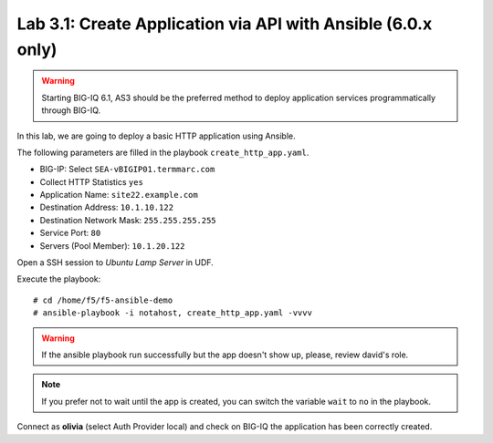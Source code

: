 Lab 3.1: Create Application via API with Ansible (6.0.x only)
-------------------------------------------------------------

.. warning:: Starting BIG-IQ 6.1, AS3 should be the preferred method to deploy application services programmatically through BIG-IQ.

In this lab, we are going to deploy a basic HTTP application using Ansible.

The following parameters are filled in the playbook ``create_http_app.yaml``.

- BIG-IP: Select ``SEA-vBIGIP01.termmarc.com``
- Collect HTTP Statistics ``yes``
- Application Name: ``site22.example.com``
- Destination Address: ``10.1.10.122``
- Destination Network Mask: ``255.255.255.255``
- Service Port: ``80``
- Servers (Pool Member): ``10.1.20.122``

Open a SSH session to *Ubuntu Lamp Server* in UDF.

Execute the playbook::

    # cd /home/f5/f5-ansible-demo
    # ansible-playbook -i notahost, create_http_app.yaml -vvvv

.. warning :: If the ansible playbook run successfully but the app doesn't show up, please, review david's role.

.. note :: If you prefer not to wait until the app is created, you can switch the variable ``wait`` to ``no`` in the playbook.

Connect as **olivia** (select Auth Provider local) and check on BIG-IQ the application has been correctly created.
